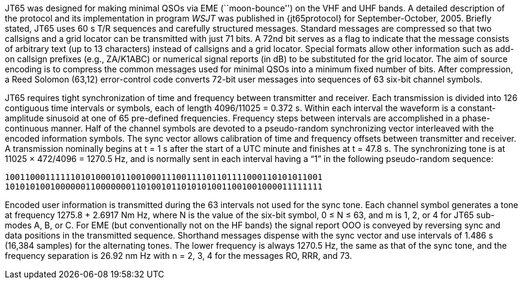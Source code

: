 // Status=review

JT65 was designed for making minimal QSOs via EME (``moon-bounce'') on
the VHF and UHF bands.  A detailed description of the protocol and its
implementation in program _WSJT_ was published in {jt65protocol} for
September-October, 2005.  Briefly stated, JT65 uses 60 s T/R sequences
and carefully structured messages.  Standard messages are compressed
so that two callsigns and a grid locator can be transmitted with just
71 bits.  A 72nd bit serves as a flag to indicate that the message
consists of arbitrary text (up to 13 characters) instead of callsigns
and a grid locator.  Special formats allow other information such as
add-on callsign prefixes (e.g., ZA/K1ABC) or numerical signal reports
(in dB) to be substituted for the grid locator.  The aim of source
encoding is to compress the common messages used for minimal QSOs into
a minimum fixed number of bits.  After compression, a Reed Solomon
(63,12) error-control code converts 72-bit user messages into
sequences of 63 six-bit channel symbols.

JT65 requires tight synchronization of time and frequency between
transmitter and receiver.  Each transmission is divided into 126
contiguous time intervals or symbols, each of length 4096/11025 =
0.372 s. Within each interval the waveform is a constant-amplitude
sinusoid at one of 65 pre-defined frequencies.  Frequency steps
between intervals are accomplished in a phase-continuous manner.  Half
of the channel symbols are devoted to a pseudo-random synchronizing
vector interleaved with the encoded information symbols.  The sync
vector allows calibration of time and frequency offsets between
transmitter and receiver.  A transmission nominally begins at t = 1 s
after the start of a UTC minute and finishes at t = 47.8 s.  The
synchronizing tone is at 11025 × 472/4096 = 1270.5 Hz, and is normally
sent in each interval having a “1” in the following pseudo-random
sequence:

 100110001111110101000101100100011100111101101111000110101011001
 101010100100000011000000011010010110101010011001001000011111111

Encoded user information is transmitted during the 63 intervals not
used for the sync tone. Each channel symbol generates a tone at
frequency 1275.8 + 2.6917 Nm Hz, where N is the value of the six-bit
symbol, 0 ≤ N ≤ 63, and m is 1, 2, or 4 for JT65 sub-modes A, B, or C.
For EME (but conventionally not on the HF bands) the signal report
OOO is conveyed by reversing sync and data positions in the
transmitted sequence.  Shorthand messages dispense with the sync
vector and use intervals of 1.486 s (16,384 samples) for the
alternating tones.  The lower frequency is always 1270.5 Hz, the same
as that of the sync tone, and the frequency separation is 26.92 nm Hz
with n = 2, 3, 4 for the messages RO, RRR, and 73.
